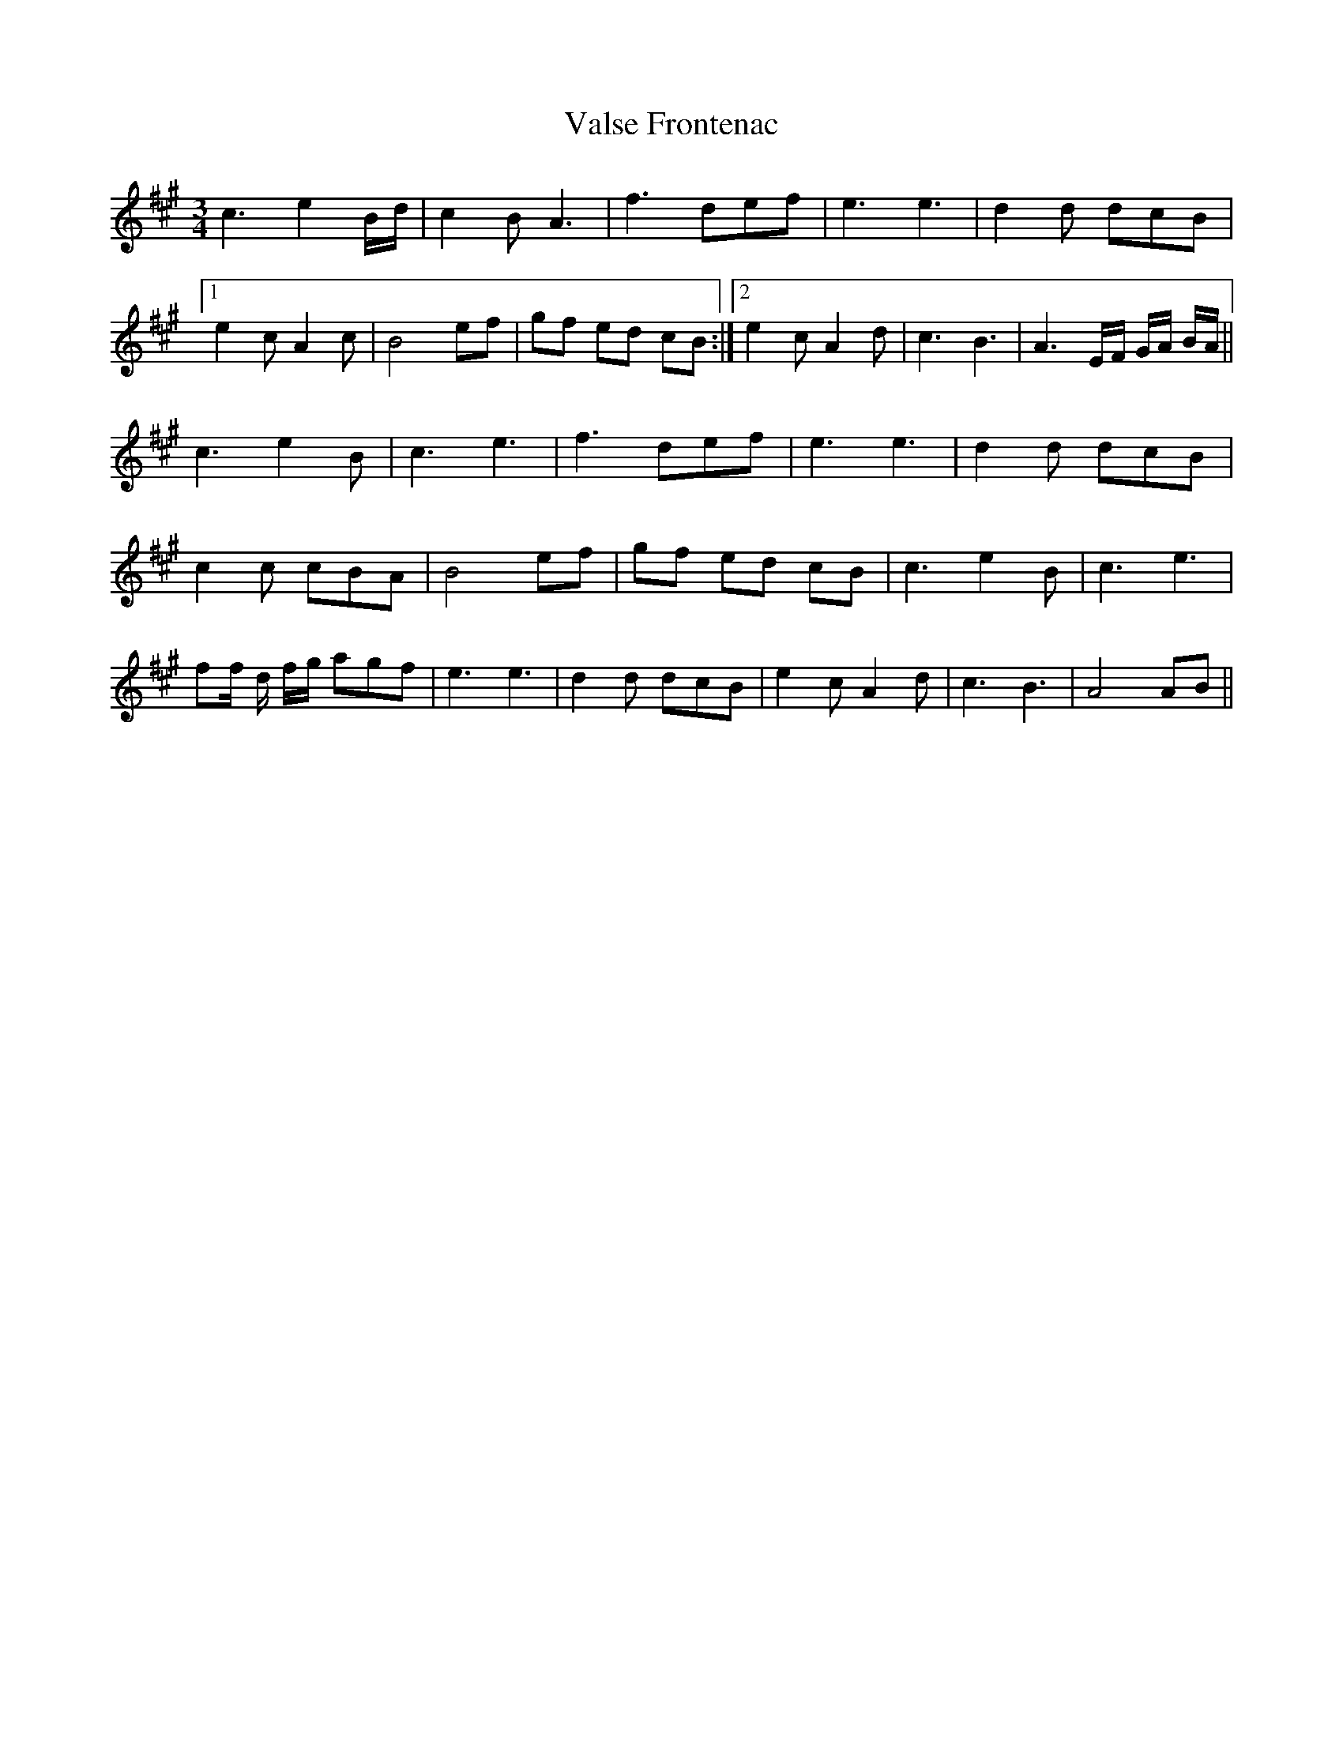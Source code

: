 X: 41749
T: Valse Frontenac
R: waltz
M: 3/4
K: Amajor
c3 e2B/d/|c2 B A3|f3 def|e3 e3|d2d dcB|
[1e2c A2c|B4 ef|gf ed cB:|2 e2c A2d|c3 B3|A3 E/F/ G/A/ B/A/||
c3 e2B|c3 e3|f3 def|e3 e3|d2d dcB|
c2c cBA|B4 ef|gf ed cB|c3 e2B|c3 e3|
ff/ d/ f/g/ agf|e3 e3|d2d dcB|e2c A2d|c3 B3|A4 AB||

